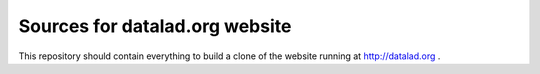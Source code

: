 Sources for datalad.org website
===============================

This repository should contain everything to build a clone of the
website running at http://datalad.org .

